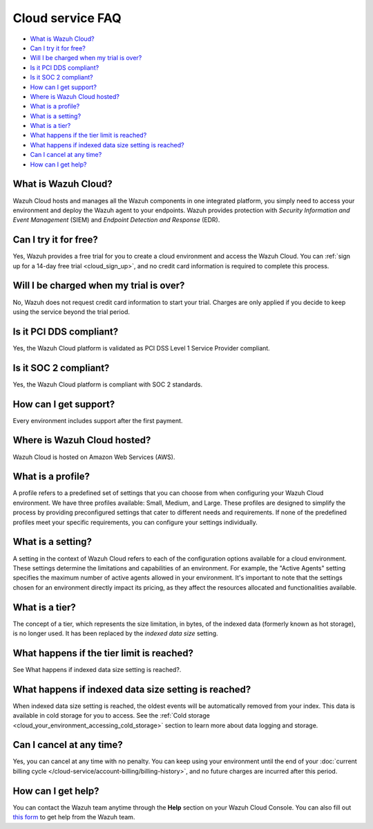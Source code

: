 .. Copyright (C) 2015, Wazuh, Inc.

.. meta::
  :description: Get answers to the most frequently asked questions about the Wazuh Cloud in this FAQ. Explore the potential of the Wazuh Cloud service.

.. _cloud_getting-started_starting_faq:

Cloud service FAQ
=================

.. meta::
  :description: Get answers to the most frequently asked questions about the Wazuh Cloud in this FAQ. What is Wazuh Cloud, how to start your free trial, is Wazuh PCI DSS compliant, and more. 



- `What is Wazuh Cloud?`_

- `Can I try it for free?`_

- `Will I be charged when my trial is over?`_
  
- `Is it PCI DDS compliant?`_

- `Is it SOC 2 compliant?`_

- `How can I get support?`_

- `Where is Wazuh Cloud hosted?`_

- `What is a profile?`_

- `What is a setting?`_

- `What is a tier?`_

- `What happens if the tier limit is reached?`_

- `What happens if indexed data size setting is reached?`_

- `Can I cancel at any time?`_  

- `How can I get help?`_
  
What is Wazuh Cloud?
--------------------

Wazuh Cloud hosts and manages all the Wazuh components in one integrated platform, you simply need to access your environment and deploy the Wazuh agent to your endpoints. Wazuh provides protection with *Security Information and Event Management* (SIEM) and *Endpoint Detection and Response* (EDR).


Can I try it for free?
----------------------

Yes, Wazuh provides a free trial for you to create a cloud environment and access the Wazuh Cloud. You can :ref:`sign up for a 14-day free trial <cloud_sign_up>`, and no credit card information is required to complete this process.

Will I be charged when my trial is over?
----------------------------------------

No, Wazuh does not request credit card information to start your trial. Charges are only applied if you decide to keep using the service beyond the trial period.

Is it PCI DDS compliant?
------------------------

Yes, the Wazuh Cloud platform is validated as PCI DSS Level 1 Service Provider compliant.

Is it SOC 2 compliant?
----------------------

Yes, the Wazuh Cloud platform is compliant with SOC 2 standards.

.. _cloud_getting-started_support:

How can I get support?
----------------------

Every environment includes support after the first payment.

Where is Wazuh Cloud hosted?
----------------------------

Wazuh Cloud is hosted on Amazon Web Services (AWS).

What is a profile?
------------------

A profile refers to a predefined set of settings that you can choose from when configuring your Wazuh Cloud environment. We have three profiles available: Small, Medium, and Large. These profiles are designed to simplify the process by providing preconfigured settings that cater to different needs and requirements. If none of the predefined profiles meet your specific requirements, you can configure your settings individually.

What is a setting?
------------------

A setting in the context of Wazuh Cloud refers to each of the configuration options available for a cloud environment. These settings determine the limitations and capabilities of an environment. For example, the "Active Agents" setting specifies the maximum number of active agents allowed in your environment. It's important to note that the settings chosen for an environment directly impact its pricing, as they affect the resources allocated and functionalities available.

What is a tier?
---------------

The concept of a tier, which represents the size limitation, in bytes, of the indexed data (formerly known as hot storage), is no longer used. It has been replaced by the *indexed data size* setting.

What happens if the tier limit is reached?
------------------------------------------

See What happens if indexed data size setting is reached?.

What happens if indexed data size setting is reached?
-----------------------------------------------------

When indexed data size setting is reached, the oldest events will be automatically removed from your index. This data is available in cold storage for you to access. See the :ref:`Cold storage <cloud_your_environment_accessing_cold_storage>` section to learn more about data logging and storage.

Can I cancel at any time?
-------------------------

Yes, you can cancel at any time with no penalty. You can keep using your environment until the end of your :doc:`current billing cycle </cloud-service/account-billing/billing-history>`, and no future charges are incurred after this period.

How can I get help?
-------------------

You can contact the Wazuh team anytime through the **Help** section on your Wazuh Cloud Console. You can also fill out `this form <https://wazuh.com/cloud/#subscription>`_ to get help from the Wazuh team.